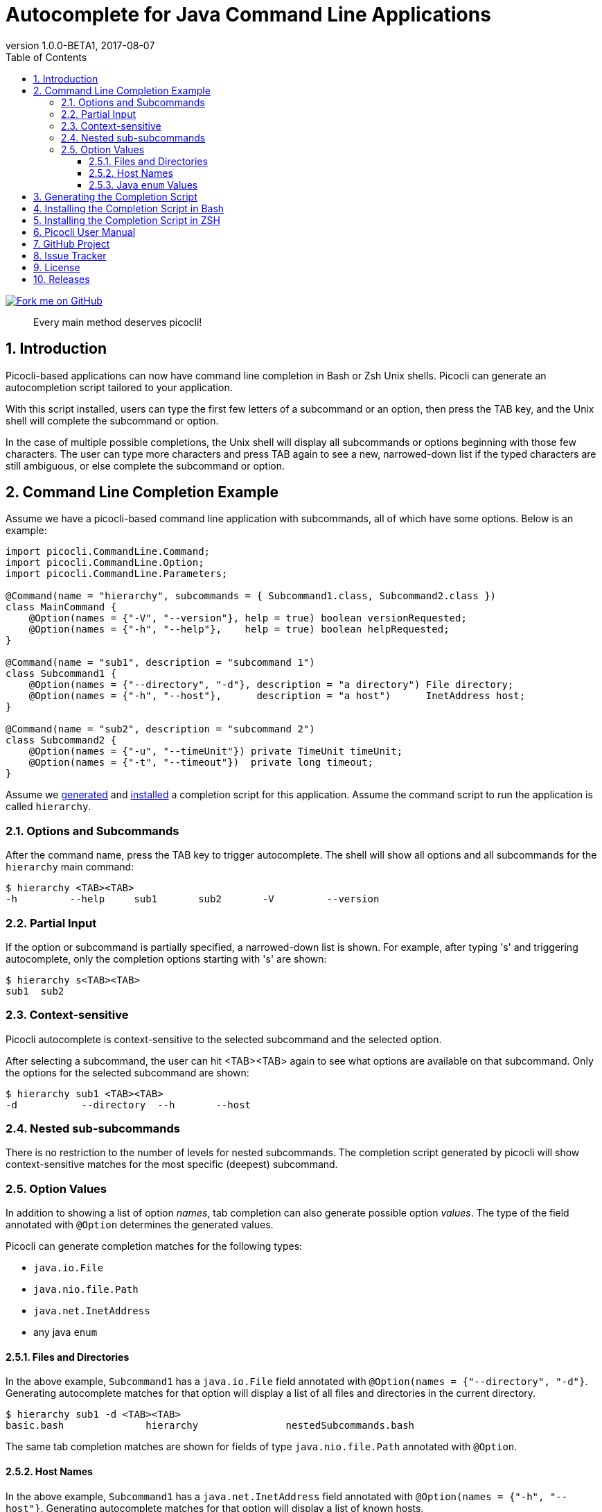 = Autocomplete for Java Command Line Applications
//:author: Remko Popma
//:email: rpopma@apache.org
:revnumber: 1.0.0-BETA1
:revdate: 2017-08-07
:toc: left
:numbered:
:toclevels: 3
:toc-title: Table of Contents
:source-highlighter: coderay
:icons: font
:imagesdir: images

[link=https://github.com/remkop/picocli]
image::https://s3.amazonaws.com/github/ribbons/forkme_right_red_aa0000.png[Fork me on GitHub,float="right"]
[quote]
Every main method deserves picocli!

== Introduction
Picocli-based applications can now have command line completion in Bash or Zsh Unix shells.
Picocli can generate an autocompletion script tailored to your application.

With this script installed, users can type the first few letters of a subcommand or an option,
then press the TAB key, and the Unix shell will complete the subcommand or option.

In the case of multiple possible completions, the Unix shell will display all subcommands or options beginning
with those few characters. The user can type more characters and press TAB again to see a new, narrowed-down
list if the typed characters are still ambiguous, or else complete the subcommand or option.

== Command Line Completion Example
Assume we have a picocli-based command line application with subcommands, all of which have some options. Below is an example:

[source,java]
----
import picocli.CommandLine.Command;
import picocli.CommandLine.Option;
import picocli.CommandLine.Parameters;

@Command(name = "hierarchy", subcommands = { Subcommand1.class, Subcommand2.class })
class MainCommand {
    @Option(names = {"-V", "--version"}, help = true) boolean versionRequested;
    @Option(names = {"-h", "--help"},    help = true) boolean helpRequested;
}

@Command(name = "sub1", description = "subcommand 1")
class Subcommand1 {
    @Option(names = {"--directory", "-d"}, description = "a directory") File directory;
    @Option(names = {"-h", "--host"},      description = "a host")      InetAddress host;
}

@Command(name = "sub2", description = "subcommand 2")
class Subcommand2 {
    @Option(names = {"-u", "--timeUnit"}) private TimeUnit timeUnit;
    @Option(names = {"-t", "--timeout"})  private long timeout;
}
----

Assume we <<Generating the Completion Script,generated>> and <<Installing the Completion Script,installed>> a completion script for this application. Assume the command script to run the application is called `hierarchy`.

=== Options and Subcommands
After the command name, press the TAB key to trigger autocomplete. The shell will show all options and all subcommands for the `hierarchy` main command:

[source,bash]
----
$ hierarchy <TAB><TAB>
-h         --help     sub1       sub2       -V         --version
----

=== Partial Input
If the option or subcommand is partially specified, a narrowed-down list is shown. For example, after typing 's' and triggering autocomplete, only the completion options starting with 's' are shown:
[source,bash]
----
$ hierarchy s<TAB><TAB>
sub1  sub2
----

=== Context-sensitive

Picocli autocomplete is context-sensitive to the selected subcommand and the selected option.

After selecting a subcommand, the user can hit <TAB><TAB> again to see what options are available on that subcommand. Only the options for the selected subcommand are shown:

[source,bash]
----
$ hierarchy sub1 <TAB><TAB>
-d           --directory  --h       --host
----

=== Nested sub-subcommands
There is no restriction to the number of levels for nested subcommands. The completion script generated by picocli will show context-sensitive matches for the most specific (deepest) subcommand.

=== Option Values
In addition to showing a list of option _names_, tab completion can also generate possible option _values_. The type of the field annotated with `@Option` determines the generated values.

Picocli can generate completion matches for the following types:

* `java.io.File`
* `java.nio.file.Path`
* `java.net.InetAddress`
* any java `enum`

==== Files and Directories
In the above example, `Subcommand1` has a `java.io.File` field annotated with `@Option(names = {"--directory", "-d"}`. Generating autocomplete matches for that option will display a list of all files and directories in the current directory.
[source,bash]
----
$ hierarchy sub1 -d <TAB><TAB>
basic.bash              hierarchy               nestedSubcommands.bash
----

The same tab completion matches are shown for fields of type `java.nio.file.Path` annotated with `@Option`.

==== Host Names
In the above example, `Subcommand1` has a `java.net.InetAddress` field annotated with `@Option(names = {"-h", "--host"}`. Generating autocomplete matches for that option will display a list of known hosts.
[source,bash]
----
$ hierarchy sub1 --host <TAB><TAB>
cluster-p-1                          openvpn-client.myvpn.picocli.com
cluster-p-2                          picop1
cluster-p-3                          picop2
cluster-p-4                          picop3
cluster-scm-1                        picop4
client.openvpn.net                   picoscm1
----

==== Java `enum` Values
In the above example, `Subcommand2` has a field of type `java.util.concurrent.TimeUnit`, which is a Java `enum`.  Generating autocomplete matches for that option will display the list of enum values.

[source,bash]
----
$ hierarchy sub2 --timeUnit <TAB><TAB>
DAYS     HOURS     MICROSECONDS  MILLISECONDS  MINUTES    NANOSECONDS   SECONDS
----

== Generating the Completion Script

If your application has no subcommands, or if all subcommands are declared with the `subcommands` attribute of the
`@Command` annotation, you can run the `picocli.AutoComplete` class as a java application, passing it
the fully qualified class name of the annotated `@Command` object.

[source,bash]
----
$ java -cp picocli-1.0.0.jar picocli.AutoComplete com.myproject.MyCommand
----

`picocli.AutoComplete` will create a new `CommandLine` instance with your command, and generate a completion script
in the current directory. Script generation has the following options:

----
Usage: picocli.AutoComplete [-fw] [-n=<commandName>] [-o=<autoCompleteScript>]
                            <commandLineFQCN>

      commandLineFQCN         Fully qualified class name of the annotated
                                @Command class to generate a completion script
                                for.
  -f, --force                 Overwrite existing script files.
  -n, --name=<commandName>    Name of the command to create a completion script
                                for. When omitted, the annotated class @Command
                                'name' attribute is used. If no @Command 'name'
                                attribute exists, '<CLASS-SIMPLE-NAME>' (in
                                lower-case) is used.
  -o, --completionScript=<autoCompleteScript>
                              Name of the completion script file to generate.
                                When omitted, a file named
                                '<commandName>_completion' is generated in the
                                current directory.
  -w, --writeCommandScript    Write a '<commandName>' sample command script to
                                the same directory as the completion script.
----

If your application has subcommands but the subcommands are not specified on the `subcommands` attribute of the
`@Command` annotation, you need to do a bit more work. You need to create a small program that does the following:

* Create a `CommandLine` instance with the full hierarchy of nested subcommands.

[source,java]
----
// programmatically (see above for declarative example)
CommandLine hierarchy = new CommandLine(new TopLevel())
        .addSubcommand("sub1", new Subcommand1())
        .addSubcommand("sub2", new Subcommand2());
----

* Pass this `CommandLine` instance and the name of the script to the `picocli.AutoComplete::bash` method. The method will return the source code of a completion script. Save the source code to a file and install it.

* Save the generated completion script to a file, and finally, create the accompanying command script to run the application. This is the script that Bash will recognize and generate completion matches for. It needs to contain something like this:

[source,bash]
----
// file: 'hierarchy'
#!/usr/bin/env bash

LIBS=path/to/libs
CP="${LIBS}/myApp.jar"
java -cp "${CP}" 'com.myorg.myproject.MainClass' $@
----

== Installing the Completion Script in Bash

Make sure bash completion is installed.

Place the completion script file in `/etc/bash_completion.d` (or `/usr/local/etc/bash_completion.d` on a Mac). If `bash-completion` is installed, placing the completion script in either of these directories should be sufficient. (Source your `~/.bash_profile` or launch a new terminal to start using this completion script.)

Alternatively, make a directory `mkdir ~/bash_completion.d`, and place the completion script in this directory. Edit your `~/.bashrc` file and add the following:

[source,bash]
----
for bcfile in ~/bash_completion.d/* ; do
  . $bcfile
done
----

Source your `~/.bash_profile` or launch a new terminal to start using this completion script.


== Installing the Completion Script in ZSH

Zsh can handle bash completions functions. The latest development version of zsh has a function bashcompinit, that when run will allow zsh to read bash completion specifications and functions. This is documented in the zshcompsys man page. To use it all you need to do is run bashcompinit at any time after compinit. It will define complete and compgen functions corresponding to the bash builtins.

Make a directory `mkdir ~/bash_completion.d`, and place the completion script in this directory. Edit your `~/.zshrc` file and add the following:

[source,bash]
----
autoload -U +X compinit && compinit
autoload -U +X bashcompinit && bashcompinit
for bcfile in ~/bash_completion.d/* ; do
  . $bcfile
done
----

Then reload your shell:

[source,bash]
----
exec $SHELL -l
----


== Picocli User Manual
The link:index.html[picocli user manual] explains how to build Java command line applications with picocli.

== GitHub Project
The https://github.com/remkop/picocli[GitHub project] has the source code, tests, build scripts, etc.

Star icon:star-o[] or fork icon:code-fork[] this project on GitHub if you like it!
(Projects with many icon:code-fork[] forks are easier to find on GitHub Search.)

== Issue Tracker
Please use the https://github.com/remkop/picocli/issues[Issue Tracker] to report bugs or request features.

== License
Picocli is licensed under the https://github.com/remkop/picocli/blob/master/LICENSE[Apache License 2.0].

== Releases
Previous versions are available from the GitHub project https://github.com/remkop/picocli/releases[Releases].
